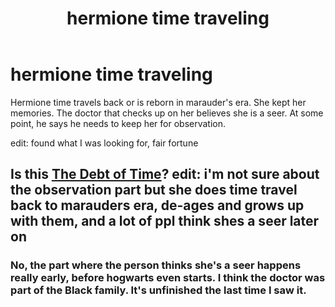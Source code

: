 #+TITLE: hermione time traveling

* hermione time traveling
:PROPERTIES:
:Author: vkalisv
:Score: 2
:DateUnix: 1621914972.0
:DateShort: 2021-May-25
:FlairText: What's That Fic?
:END:
Hermione time travels back or is reborn in marauder's era. She kept her memories. The doctor that checks up on her believes she is a seer. At some point, he says he needs to keep her for observation.

edit: found what I was looking for, fair fortune


** Is this [[https://archiveofourown.org/works/10672917/chapters/23626929][The Debt of Time]]? edit: i'm not sure about the observation part but she does time travel back to marauders era, de-ages and grows up with them, and a lot of ppl think shes a seer later on
:PROPERTIES:
:Author: hermioneish
:Score: 1
:DateUnix: 1622029624.0
:DateShort: 2021-May-26
:END:

*** No, the part where the person thinks she's a seer happens really early, before hogwarts even starts. I think the doctor was part of the Black family. It's unfinished the last time I saw it.
:PROPERTIES:
:Author: vkalisv
:Score: 1
:DateUnix: 1622068187.0
:DateShort: 2021-May-27
:END:
